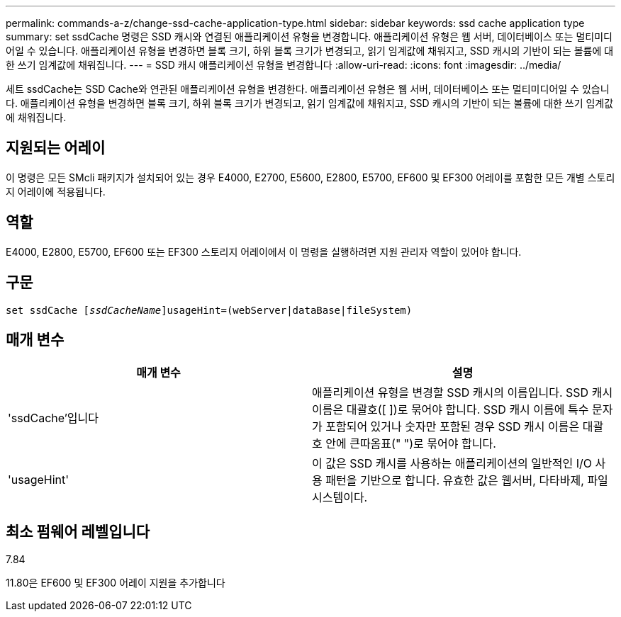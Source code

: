---
permalink: commands-a-z/change-ssd-cache-application-type.html 
sidebar: sidebar 
keywords: ssd cache application type 
summary: set ssdCache 명령은 SSD 캐시와 연결된 애플리케이션 유형을 변경합니다. 애플리케이션 유형은 웹 서버, 데이터베이스 또는 멀티미디어일 수 있습니다. 애플리케이션 유형을 변경하면 블록 크기, 하위 블록 크기가 변경되고, 읽기 임계값에 채워지고, SSD 캐시의 기반이 되는 볼륨에 대한 쓰기 임계값에 채워집니다. 
---
= SSD 캐시 애플리케이션 유형을 변경합니다
:allow-uri-read: 
:icons: font
:imagesdir: ../media/


[role="lead"]
세트 ssdCache는 SSD Cache와 연관된 애플리케이션 유형을 변경한다. 애플리케이션 유형은 웹 서버, 데이터베이스 또는 멀티미디어일 수 있습니다. 애플리케이션 유형을 변경하면 블록 크기, 하위 블록 크기가 변경되고, 읽기 임계값에 채워지고, SSD 캐시의 기반이 되는 볼륨에 대한 쓰기 임계값에 채워집니다.



== 지원되는 어레이

이 명령은 모든 SMcli 패키지가 설치되어 있는 경우 E4000, E2700, E5600, E2800, E5700, EF600 및 EF300 어레이를 포함한 모든 개별 스토리지 어레이에 적용됩니다.



== 역할

E4000, E2800, E5700, EF600 또는 EF300 스토리지 어레이에서 이 명령을 실행하려면 지원 관리자 역할이 있어야 합니다.



== 구문

[source, cli, subs="+macros"]
----
set ssdCache pass:quotes[[_ssdCacheName_]]usageHint=(webServer|dataBase|fileSystem)
----


== 매개 변수

|===
| 매개 변수 | 설명 


 a| 
'ssdCache'입니다
 a| 
애플리케이션 유형을 변경할 SSD 캐시의 이름입니다. SSD 캐시 이름은 대괄호([ ])로 묶어야 합니다. SSD 캐시 이름에 특수 문자가 포함되어 있거나 숫자만 포함된 경우 SSD 캐시 이름은 대괄호 안에 큰따옴표(" ")로 묶어야 합니다.



 a| 
'usageHint'
 a| 
이 값은 SSD 캐시를 사용하는 애플리케이션의 일반적인 I/O 사용 패턴을 기반으로 합니다. 유효한 값은 웹서버, 다타바제, 파일 시스템이다.

|===


== 최소 펌웨어 레벨입니다

7.84

11.80은 EF600 및 EF300 어레이 지원을 추가합니다
